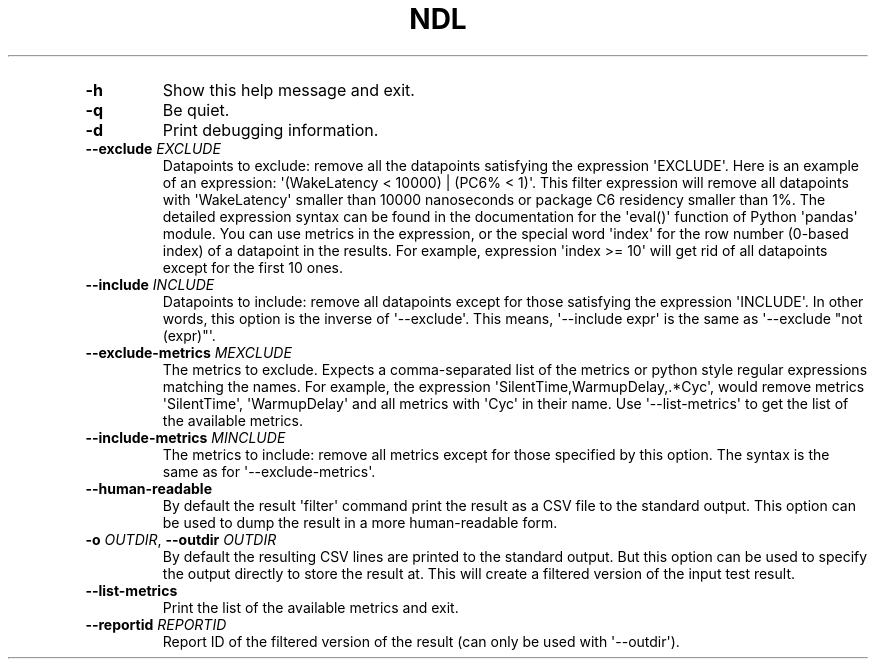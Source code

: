 '\" t
.\" Automatically generated by Pandoc 3.1.3
.\"
.\" Define V font for inline verbatim, using C font in formats
.\" that render this, and otherwise B font.
.ie "\f[CB]x\f[]"x" \{\
. ftr V B
. ftr VI BI
. ftr VB B
. ftr VBI BI
.\}
.el \{\
. ftr V CR
. ftr VI CI
. ftr VB CB
. ftr VBI CBI
.\}
.TH "NDL" "" "2024-03-08" "" ""
.hy
.PP
.TS
tab(@);
l.
T{
COMMAND \f[I]\[aq]ndl\f[R] filter\[aq]
T}
_
T{
T}
T{
usage: ndl filter [-h] [-q] [-d] [--exclude EXCLUDE] [--include INCLUDE]
T}
T{
[--exclude-metrics MEXCLUDE] [--include-metrics MINCLUDE]
T}
T{
[--human-readable] [-o OUTDIR] [--list-metrics] [--reportid REPORTID]
T}
T{
.PP
respath
T}
T{
Filter datapoints out of a test result by removing CSV rows and metrics
T}
T{
according to specified criteria.
The criteria is specified using the row
T}
T{
and metric filter and selector options (\[aq]--include\[aq],
T}
T{
.PP
\[aq]--exclude-metrics\[aq], etc).
The options may be specified multiple times.
T}
T{
\f[B]respath\f[R]
T}
T{
.RS
.PP
The ndl test result path to filter.
.RE
T}
T{
OPTIONS \f[I]\[aq]ndl\f[R] filter\[aq]
T}
.TE
.TP
\f[B]-h\f[R]
Show this help message and exit.
.TP
\f[B]-q\f[R]
Be quiet.
.TP
\f[B]-d\f[R]
Print debugging information.
.TP
\f[B]--exclude\f[R] \f[I]EXCLUDE\f[R]
Datapoints to exclude: remove all the datapoints satisfying the
expression \[aq]EXCLUDE\[aq].
Here is an example of an expression: \[aq](WakeLatency < 10000) | (PC6%
< 1)\[aq].
This filter expression will remove all datapoints with
\[aq]WakeLatency\[aq] smaller than 10000 nanoseconds or package C6
residency smaller than 1%.
The detailed expression syntax can be found in the documentation for the
\[aq]eval()\[aq] function of Python \[aq]pandas\[aq] module.
You can use metrics in the expression, or the special word
\[aq]index\[aq] for the row number (0-based index) of a datapoint in the
results.
For example, expression \[aq]index >= 10\[aq] will get rid of all
datapoints except for the first 10 ones.
.TP
\f[B]--include\f[R] \f[I]INCLUDE\f[R]
Datapoints to include: remove all datapoints except for those satisfying
the expression \[aq]INCLUDE\[aq].
In other words, this option is the inverse of \[aq]--exclude\[aq].
This means, \[aq]--include expr\[aq] is the same as \[aq]--exclude
\[dq]not (expr)\[dq]\[aq].
.TP
\f[B]--exclude-metrics\f[R] \f[I]MEXCLUDE\f[R]
The metrics to exclude.
Expects a comma-separated list of the metrics or python style regular
expressions matching the names.
For example, the expression \[aq]SilentTime,WarmupDelay,.*Cyc\[aq],
would remove metrics \[aq]SilentTime\[aq], \[aq]WarmupDelay\[aq] and all
metrics with \[aq]Cyc\[aq] in their name.
Use \[aq]--list-metrics\[aq] to get the list of the available metrics.
.TP
\f[B]--include-metrics\f[R] \f[I]MINCLUDE\f[R]
The metrics to include: remove all metrics except for those specified by
this option.
The syntax is the same as for \[aq]--exclude-metrics\[aq].
.TP
\f[B]--human-readable\f[R]
By default the result \[aq]filter\[aq] command print the result as a CSV
file to the standard output.
This option can be used to dump the result in a more human-readable
form.
.TP
\f[B]-o\f[R] \f[I]OUTDIR\f[R], \f[B]--outdir\f[R] \f[I]OUTDIR\f[R]
By default the resulting CSV lines are printed to the standard output.
But this option can be used to specify the output directly to store the
result at.
This will create a filtered version of the input test result.
.TP
\f[B]--list-metrics\f[R]
Print the list of the available metrics and exit.
.TP
\f[B]--reportid\f[R] \f[I]REPORTID\f[R]
Report ID of the filtered version of the result (can only be used with
\[aq]--outdir\[aq]).
